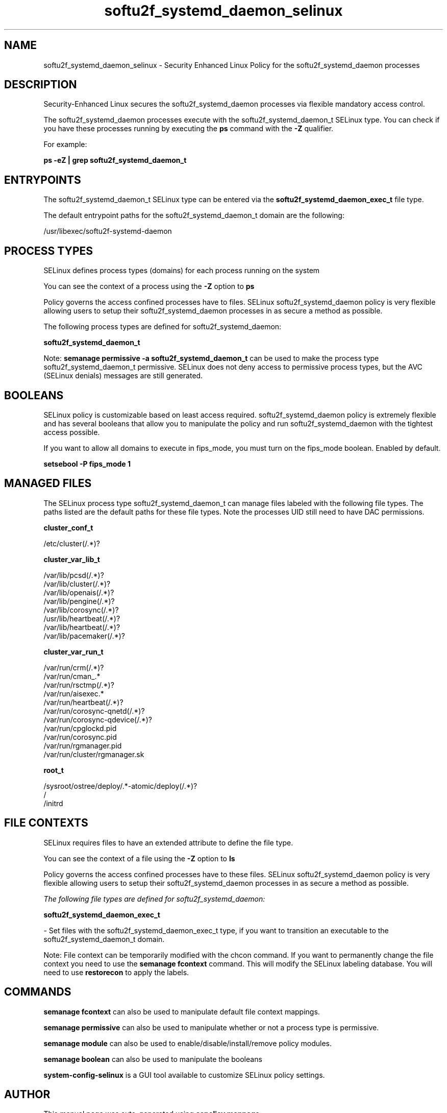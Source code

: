 .TH  "softu2f_systemd_daemon_selinux"  "8"  "17-12-23" "softu2f_systemd_daemon" "SELinux Policy softu2f_systemd_daemon"
.SH "NAME"
softu2f_systemd_daemon_selinux \- Security Enhanced Linux Policy for the softu2f_systemd_daemon processes
.SH "DESCRIPTION"

Security-Enhanced Linux secures the softu2f_systemd_daemon processes via flexible mandatory access control.

The softu2f_systemd_daemon processes execute with the softu2f_systemd_daemon_t SELinux type. You can check if you have these processes running by executing the \fBps\fP command with the \fB\-Z\fP qualifier.

For example:

.B ps -eZ | grep softu2f_systemd_daemon_t


.SH "ENTRYPOINTS"

The softu2f_systemd_daemon_t SELinux type can be entered via the \fBsoftu2f_systemd_daemon_exec_t\fP file type.

The default entrypoint paths for the softu2f_systemd_daemon_t domain are the following:

/usr/libexec/softu2f-systemd-daemon
.SH PROCESS TYPES
SELinux defines process types (domains) for each process running on the system
.PP
You can see the context of a process using the \fB\-Z\fP option to \fBps\bP
.PP
Policy governs the access confined processes have to files.
SELinux softu2f_systemd_daemon policy is very flexible allowing users to setup their softu2f_systemd_daemon processes in as secure a method as possible.
.PP
The following process types are defined for softu2f_systemd_daemon:

.EX
.B softu2f_systemd_daemon_t
.EE
.PP
Note:
.B semanage permissive -a softu2f_systemd_daemon_t
can be used to make the process type softu2f_systemd_daemon_t permissive. SELinux does not deny access to permissive process types, but the AVC (SELinux denials) messages are still generated.

.SH BOOLEANS
SELinux policy is customizable based on least access required.  softu2f_systemd_daemon policy is extremely flexible and has several booleans that allow you to manipulate the policy and run softu2f_systemd_daemon with the tightest access possible.


.PP
If you want to allow all domains to execute in fips_mode, you must turn on the fips_mode boolean. Enabled by default.

.EX
.B setsebool -P fips_mode 1

.EE

.SH "MANAGED FILES"

The SELinux process type softu2f_systemd_daemon_t can manage files labeled with the following file types.  The paths listed are the default paths for these file types.  Note the processes UID still need to have DAC permissions.

.br
.B cluster_conf_t

	/etc/cluster(/.*)?
.br

.br
.B cluster_var_lib_t

	/var/lib/pcsd(/.*)?
.br
	/var/lib/cluster(/.*)?
.br
	/var/lib/openais(/.*)?
.br
	/var/lib/pengine(/.*)?
.br
	/var/lib/corosync(/.*)?
.br
	/usr/lib/heartbeat(/.*)?
.br
	/var/lib/heartbeat(/.*)?
.br
	/var/lib/pacemaker(/.*)?
.br

.br
.B cluster_var_run_t

	/var/run/crm(/.*)?
.br
	/var/run/cman_.*
.br
	/var/run/rsctmp(/.*)?
.br
	/var/run/aisexec.*
.br
	/var/run/heartbeat(/.*)?
.br
	/var/run/corosync-qnetd(/.*)?
.br
	/var/run/corosync-qdevice(/.*)?
.br
	/var/run/cpglockd\.pid
.br
	/var/run/corosync\.pid
.br
	/var/run/rgmanager\.pid
.br
	/var/run/cluster/rgmanager\.sk
.br

.br
.B root_t

	/sysroot/ostree/deploy/.*-atomic/deploy(/.*)?
.br
	/
.br
	/initrd
.br

.SH FILE CONTEXTS
SELinux requires files to have an extended attribute to define the file type.
.PP
You can see the context of a file using the \fB\-Z\fP option to \fBls\bP
.PP
Policy governs the access confined processes have to these files.
SELinux softu2f_systemd_daemon policy is very flexible allowing users to setup their softu2f_systemd_daemon processes in as secure a method as possible.
.PP

.I The following file types are defined for softu2f_systemd_daemon:


.EX
.PP
.B softu2f_systemd_daemon_exec_t
.EE

- Set files with the softu2f_systemd_daemon_exec_t type, if you want to transition an executable to the softu2f_systemd_daemon_t domain.


.PP
Note: File context can be temporarily modified with the chcon command.  If you want to permanently change the file context you need to use the
.B semanage fcontext
command.  This will modify the SELinux labeling database.  You will need to use
.B restorecon
to apply the labels.

.SH "COMMANDS"
.B semanage fcontext
can also be used to manipulate default file context mappings.
.PP
.B semanage permissive
can also be used to manipulate whether or not a process type is permissive.
.PP
.B semanage module
can also be used to enable/disable/install/remove policy modules.

.B semanage boolean
can also be used to manipulate the booleans

.PP
.B system-config-selinux
is a GUI tool available to customize SELinux policy settings.

.SH AUTHOR
This manual page was auto-generated using
.B "sepolicy manpage".

.SH "SEE ALSO"
selinux(8), softu2f_systemd_daemon(8), semanage(8), restorecon(8), chcon(1), sepolicy(8), setsebool(8)